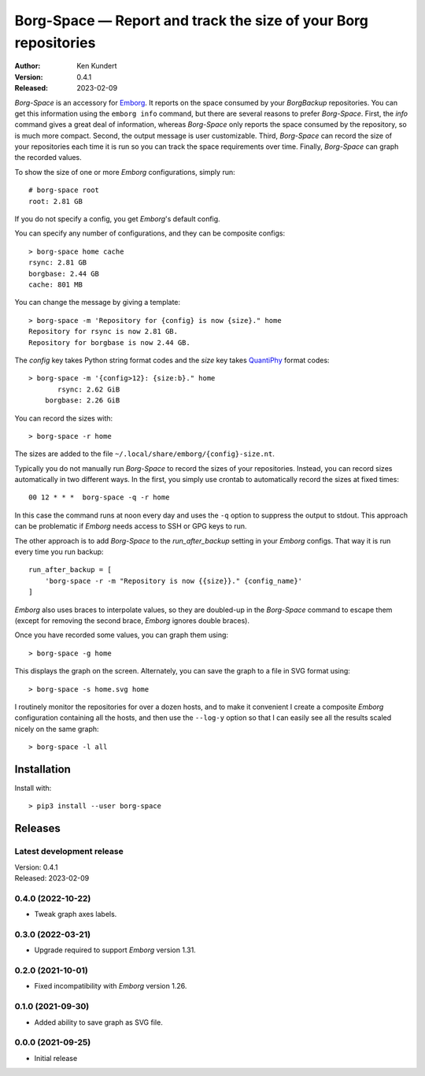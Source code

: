 Borg-Space — Report and track the size of your Borg repositories
================================================================

.. image:: https://pepy.tech/badge/borg-space/month
    :target: https://pepy.tech/project/borg-space

.. image:: https://img.shields.io/pypi/v/borg-space.svg
    :target: https://pypi.python.org/pypi/borg-space

.. image:: https://img.shields.io/pypi/pyversions/borg-space.svg
    :target: https://pypi.python.org/pypi/borg-space/

:Author: Ken Kundert
:Version: 0.4.1
:Released: 2023-02-09

*Borg-Space* is an accessory for `Emborg <https://emborg.readthedocs.io>`_.  It
reports on the space consumed by your *BorgBackup* repositories.  You can get
this information using the ``emborg info`` command, but there are several
reasons to prefer *Borg-Space*.  First, the *info* command gives a great deal of
information, whereas *Borg-Space* only reports the space consumed by the
repository, so is much more compact.  Second, the output message is user
customizable. Third, *Borg-Space* can record the size of your repositories each
time it is run so you can track the space requirements over time.  Finally,
*Borg-Space* can graph the recorded values.

To show the size of one or more *Emborg* configurations, simply run::

    # borg-space root
    root: 2.81 GB

If you do not specify a config, you get *Emborg*'s default config.

You can specify any number of configurations, and they can be composite
configs::

    > borg-space home cache
    rsync: 2.81 GB
    borgbase: 2.44 GB
    cache: 801 MB

You can change the message by giving a template::

    > borg-space -m 'Repository for {config} is now {size}." home
    Repository for rsync is now 2.81 GB.
    Repository for borgbase is now 2.44 GB.

The *config* key takes Python string format codes and the *size* key takes
`QuantiPhy
<https://quantiphy.readthedocs.io/en/stable/user.html#string-formatting>`_
format codes::

    > borg-space -m '{config>12}: {size:b}." home
           rsync: 2.62 GiB
        borgbase: 2.26 GiB

You can record the sizes with::

    > borg-space -r home

The sizes are added to the file ``~/.local/share/emborg/{config}-size.nt``.

Typically you do not manually run *Borg-Space* to record the sizes of your
repositories.  Instead, you can record sizes automatically in two different
ways.  In the first, you simply use crontab to automatically record the sizes at
fixed times::

    00 12 * * *  borg-space -q -r home

In this case the command runs at noon every day and uses the ``-q`` option to
suppress the output to stdout.  This approach can be problematic if *Emborg*
needs access to SSH or GPG keys to run.

The other approach is to add *Borg-Space* to the *run_after_backup* setting in
your *Emborg* configs.  That way it is run every time you run backup::

    run_after_backup = [
        'borg-space -r -m "Repository is now {{size}}." {config_name}'
    ]

*Emborg* also uses braces to interpolate values, so they are doubled-up in the
*Borg-Space* command to escape them (except for removing the second brace,
*Emborg* ignores double braces).

Once you have recorded some values, you can graph them using::

    > borg-space -g home

This displays the graph on the screen. Alternately, you can save the graph to 
a file in SVG format using::

    > borg-space -s home.svg home

I routinely monitor the repositories for over a dozen hosts, and to make it 
convenient I create a composite *Emborg* configuration containing all the hosts, 
and then use the ``--log-y`` option so that I can easily see all the results 
scaled nicely on the same graph::

    > borg-space -l all


Installation
------------

Install with::

    > pip3 install --user borg-space


Releases
--------

Latest development release
..........................
| Version: 0.4.1
| Released: 2023-02-09


0.4.0 (2022-10-22)
..................
- Tweak graph axes labels.


0.3.0 (2022-03-21)
..................
- Upgrade required to support *Emborg* version 1.31.


0.2.0 (2021-10-01)
..................
- Fixed incompatibility with *Emborg* version 1.26.


0.1.0 (2021-09-30)
..................
- Added ability to save graph as SVG file.


0.0.0 (2021-09-25)
..................
- Initial release
